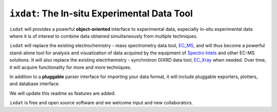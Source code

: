 =============================================
``ixdat``: The In-situ Experimental Data Tool
=============================================

``ixdat`` will provides a powerful **object-oriented** interface to experimental data, especially in-situ experimental data where it is of interest to combine data obtained simultaneously from multiple techniques.

``ixdat`` will replace the existing electrochemistry - mass spectrometry data tool, `EC_MS <https://github.com/ScottSoren/EC_MS>`_, and will thus become a powerful stand-alone tool for analysis and visualization of data acquired by the equipment of `Spectro Inlets <https://spectroinlets.com>`_ and other EC-MS solutions.
It will also replace the existing electrhemistry - synchrotron GIXRD data tool, `EC_Xray <https://github.com/ScottSoren/EC_Xray>`_ when needed.
Over time, it will acquire functionality for more and more techniques.

In addition to a **pluggable** parser interface for importing your data format, it will include pluggable exporters, plotters, and database interface.

We will update this readme as features are added.

``ixdat`` is free and open source software and we welcome input and new collaborators.

